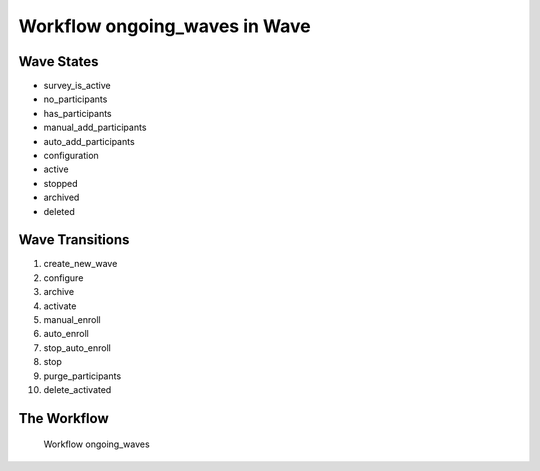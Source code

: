 Workflow ongoing_waves in Wave
=========================================================

Wave States
-------------------------------------

* survey_is_active
* no_participants
* has_participants
* manual_add_participants
* auto_add_participants
* configuration
* active
* stopped
* archived
* deleted

Wave Transitions
----------------------------------------
#. create_new_wave
#. configure
#. archive
#. activate
#. manual_enroll
#. auto_enroll
#. stop_auto_enroll
#. stop
#. purge_participants
#. delete_activated

The Workflow
------------

.. figure::  http://behattest.stagingsurvos.com/workflow/download/ongoing_waves.svg

   Workflow ongoing_waves
